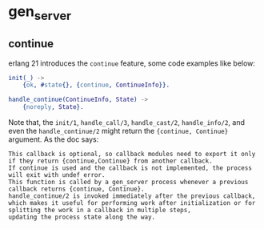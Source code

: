 * gen_server
:PROPERTIES:
:CUSTOM_ID: gen_server
:END:
** continue
:PROPERTIES:
:CUSTOM_ID: continue
:END:
erlang 21 introduces the =continue= feature, some code examples like
below:

#+begin_src erlang
init(_) ->
    {ok, #state{}, {continue, ContinueInfo}}.

handle_continue(ContinueInfo, State) ->
    {noreply, State}.
#+end_src

Note that, the =init/1=, =handle_call/3=, =handle_cast/2=,
=handle_info/2=, and even the =handle_continue/2= might return the
={continue, Continue}= argument. As the doc says:

#+begin_example
This callback is optional, so callback modules need to export it only if they return {continue,Continue} from another callback.
If continue is used and the callback is not implemented, the process will exit with undef error.
This function is called by a gen_server process whenever a previous callback returns {continue, Continue}.
handle_continue/2 is invoked immediately after the previous callback,
which makes it useful for performing work after initialization or for splitting the work in a callback in multiple steps,
updating the process state along the way.
#+end_example
